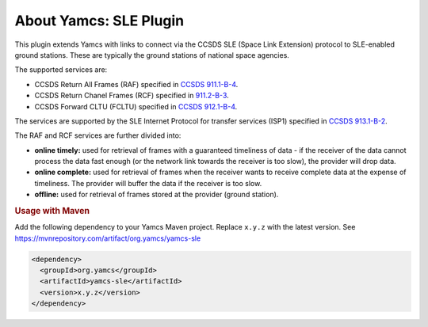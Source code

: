 About Yamcs: SLE Plugin
=======================

This plugin extends Yamcs with links to connect via the CCSDS SLE (Space Link Extension) protocol to SLE-enabled ground stations. These are typically the ground stations of national space agencies.

The supported services are:

* CCSDS Return All Frames (RAF) specified in `CCSDS 911.1-B-4 <https://public.ccsds.org/Pubs/911x1b4.pdf>`_.
* CCSDS Return Chanel Frames (RCF) specified in `911.2-B-3 <https://public.ccsds.org/Pubs/911x2b3.pdf>`_.
* CCSDS Forward CLTU (FCLTU) specified in `CCSDS 912.1-B-4 <https://public.ccsds.org/Pubs/912x1b4.pdf>`_.

The services are supported by the SLE Internet Protocol for transfer services (ISP1) specified in `CCSDS 913.1-B-2 <https://public.ccsds.org/Pubs/913x1b2.pdf>`_.
 

The RAF and RCF services are further divided into:

* **online timely:** used for retrieval of frames with a guaranteed timeliness of data - if the receiver of the data cannot process the data fast enough (or the network link towards the receiver is too slow), the provider will drop data.

* **online complete:** used for retrieval of frames when the receiver wants to receive complete data at the expense of timeliness. The provider will buffer the data if the receiver is too slow.

* **offline:** used for retrieval of frames stored at the provider (ground station).

.. rubric:: Usage with Maven

Add the following dependency to your Yamcs Maven project. Replace ``x.y.z`` with the latest version. See https://mvnrepository.com/artifact/org.yamcs/yamcs-sle

.. code-block:: xml

   <dependency>
     <groupId>org.yamcs</groupId>
     <artifactId>yamcs-sle</artifactId>
     <version>x.y.z</version>
   </dependency>
